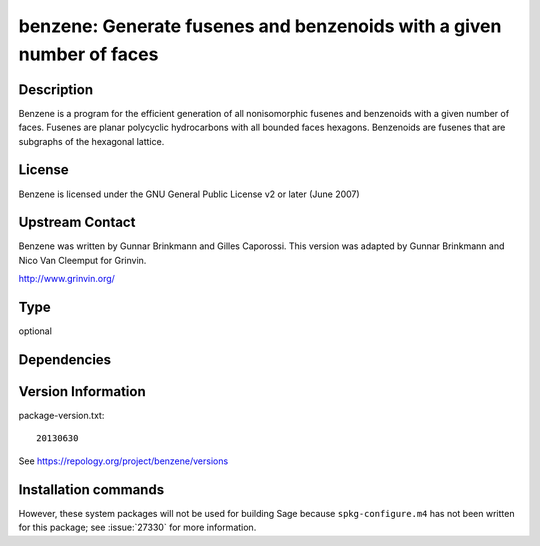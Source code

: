 .. _spkg_benzene:

benzene: Generate fusenes and benzenoids with a given number of faces
=====================================================================

Description
-----------

Benzene is a program for the efficient generation of all nonisomorphic
fusenes and benzenoids with a given number of faces. Fusenes are planar
polycyclic hydrocarbons with all bounded faces hexagons. Benzenoids are
fusenes that are subgraphs of the hexagonal lattice.

License
-------

Benzene is licensed under the GNU General Public License v2 or later
(June 2007)


Upstream Contact
----------------

Benzene was written by Gunnar Brinkmann and Gilles Caporossi. This
version was adapted by Gunnar Brinkmann and Nico Van Cleemput for
Grinvin.

http://www.grinvin.org/


Type
----

optional


Dependencies
------------



Version Information
-------------------

package-version.txt::

    20130630

See https://repology.org/project/benzene/versions

Installation commands
---------------------

.. tab:: Sage distribution:

   .. CODE-BLOCK:: bash

       $ sage -i benzene

.. tab:: Arch Linux:

   .. CODE-BLOCK:: bash

       $ sudo pacman -S benzene

.. tab:: openSUSE:

   .. CODE-BLOCK:: bash

       $ sudo zypper install benzene


However, these system packages will not be used for building Sage
because ``spkg-configure.m4`` has not been written for this package;
see :issue:`27330` for more information.
